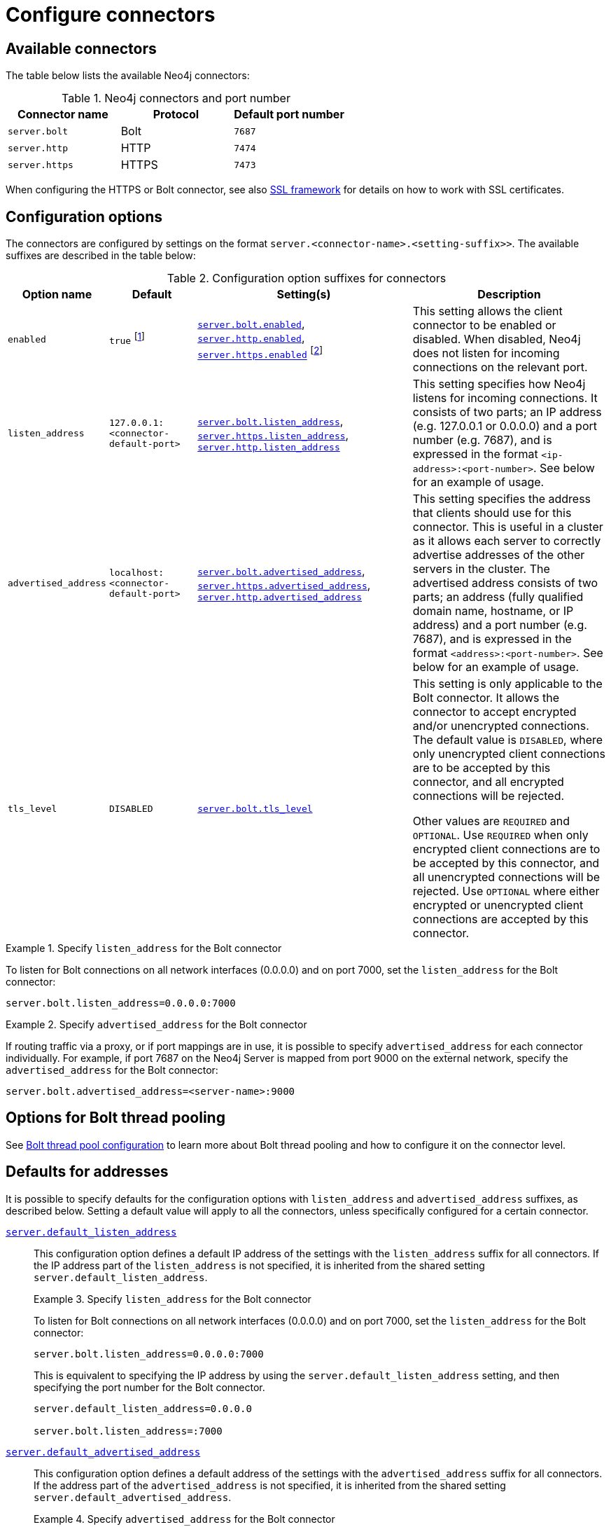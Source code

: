 [[connectors]]
= Configure connectors
:description: How to configure connectors (Bolt, HTTP, and HTTPS) for Neo4j. 

[[connectors-available-connectors]]
== Available connectors

The table below lists the available Neo4j connectors:

.Neo4j connectors and port number
[options="header"]
|===
| Connector name         | Protocol | Default port number
| `server.bolt`  | Bolt     | `7687`
| `server.http`  | HTTP     | `7474`
| `server.https` | HTTPS    | `7473`
|===

When configuring the HTTPS or Bolt connector, see also xref:security/ssl-framework.adoc[SSL framework] for details on how to work with SSL certificates.


[[connectors-configuration-options]]
== Configuration options

The connectors are configured by settings on the format `server.<connector-name>.<setting-suffix>>`.
The available suffixes are described in the table below:

.Configuration option suffixes for connectors
[options="header",cols="15,25,60,60"]
|===
| Option name
| Default
| Setting(s)
| Description

| `enabled`
| `true` footnote:[When Neo4j is used in embedded mode, the default value is `false`.]
| `xref:reference/configuration-settings.adoc#config_server.bolt.enabled[server.bolt.enabled]`, `xref:reference/configuration-settings.adoc#config_server.http.enabled[server.http.enabled]`, `xref:reference/configuration-settings.adoc#config_server.https.enabled[server.https.enabled]` footnote:[The default value for `xref:reference/configuration-settings.adoc#config_server.https.enabled[server.https.enabled]` is `false`.]
| This setting allows the client connector to be enabled or disabled.
  When disabled, Neo4j does not listen for incoming connections on the relevant port.

| `listen_address`
| `127.0.0.1:<connector-default-port>`
| `xref:reference/configuration-settings.adoc#config_server.bolt.listen_address[server.bolt.listen_address]`, `xref:reference/configuration-settings.adoc#config_server.https.listen_address[server.https.listen_address]`, `xref:reference/configuration-settings.adoc#config_server.http.listen_address[server.http.listen_address]`
| This setting specifies how Neo4j listens for incoming connections.
It consists of two parts; an IP address (e.g. 127.0.0.1 or 0.0.0.0) and a port number (e.g. 7687), and is expressed in the format `<ip-address>:<port-number>`.
See below for an example of usage.

| `advertised_address`
| `localhost:<connector-default-port>`
| `xref:reference/configuration-settings.adoc#config_server.bolt.advertised_address[server.bolt.advertised_address]`, `xref:reference/configuration-settings.adoc#config_server.https.advertised_address[server.https.advertised_address]`, `xref:reference/configuration-settings.adoc#config_server.http.advertised_address[server.http.advertised_address]`
| This setting specifies the address that clients should use for this connector.
This is useful in a cluster as it allows each server to correctly advertise addresses of the other servers in the cluster.
The advertised address consists of two parts; an address (fully qualified domain name, hostname, or IP address) and a port number (e.g. 7687), and is expressed in the format `<address>:<port-number>`.
See below for an example of usage.

| `tls_level`
| `DISABLED`
| `xref:reference/configuration-settings.adoc#config_server.bolt.tls_level[server.bolt.tls_level]`
| This setting is only applicable to the Bolt connector.
It allows the connector to accept encrypted and/or unencrypted connections.
The default value is `DISABLED`, where only unencrypted client connections are to be accepted by this connector, and all encrypted connections will be rejected.

Other values are `REQUIRED` and `OPTIONAL`.
Use `REQUIRED` when only encrypted client connections are to be accepted by this connector, and all unencrypted connections will be rejected.
Use `OPTIONAL` where either encrypted or unencrypted client connections are accepted by this connector.
|===

.Specify `listen_address` for the Bolt connector
====
To listen for Bolt connections on all network interfaces (0.0.0.0) and on port 7000, set the `listen_address` for the Bolt connector:
----
server.bolt.listen_address=0.0.0.0:7000
----
====

.Specify `advertised_address` for the Bolt connector
====
If routing traffic via a proxy, or if port mappings are in use, it is possible to specify `advertised_address` for each connector individually.
For example, if port 7687 on the Neo4j Server is mapped from port 9000 on the external network, specify the `advertised_address` for the Bolt connector:
----
server.bolt.advertised_address=<server-name>:9000
----
====


[[connectors-options-for-bolt-thread-pooling]]
== Options for Bolt thread pooling

See xref:performance/bolt-thread-pool-configuration.adoc[Bolt thread pool configuration] to learn more about Bolt thread pooling and how to configure it on the connector level.

[[connectors-defaults-for-addresses]]
== Defaults for addresses

It is possible to specify defaults for the configuration options with `listen_address` and `advertised_address` suffixes, as described below.
Setting a default value will apply to all the connectors, unless specifically configured for a certain connector.


`xref:reference/configuration-settings.adoc#config_server.default_listen_address[server.default_listen_address]`::
This configuration option defines a default IP address of the settings with the `listen_address` suffix for all connectors.
If the IP address part of the `listen_address` is not specified, it is inherited from the shared setting `server.default_listen_address`.
+
.Specify `listen_address` for the Bolt connector
====

To listen for Bolt connections on all network interfaces (0.0.0.0) and on port 7000, set the `listen_address` for the Bolt connector:
----
server.bolt.listen_address=0.0.0.0:7000
----

This is equivalent to specifying the IP address by using the `server.default_listen_address` setting, and then specifying the port number for the Bolt connector.
----
server.default_listen_address=0.0.0.0

server.bolt.listen_address=:7000
----
====

`xref:reference/configuration-settings.adoc#config_server.default_advertised_address[server.default_advertised_address]`::
This configuration option defines a default address of the settings with the `advertised_address` suffix for all connectors.
If the address part of the `advertised_address` is not specified, it is inherited from the shared setting `server.default_advertised_address`.
+
.Specify `advertised_address` for the Bolt connector
====

Specify the address that clients should use for the Bolt connector:

----
server.bolt.advertised_address=server1:9000
----

This is equivalent to specifying the address by using the `server.default_advertised_address` setting, and then specifying the port number for the Bolt connector.
----
server.default_advertised_address=server1

server.bolt.advertised_address=:9000
----

====

[WARNING]
====
The default address settings can only accept the hostname or IP address portion of the full socket address.
Port numbers are protocol-specific, and can only be added by the protocol-specific connector configuration.

For example, if you configure the default address value to be `example.com:9999`, Neo4j will fail to start and you will get an error in xref:configuration/file-locations.adoc[_neo4j.log_].
====
